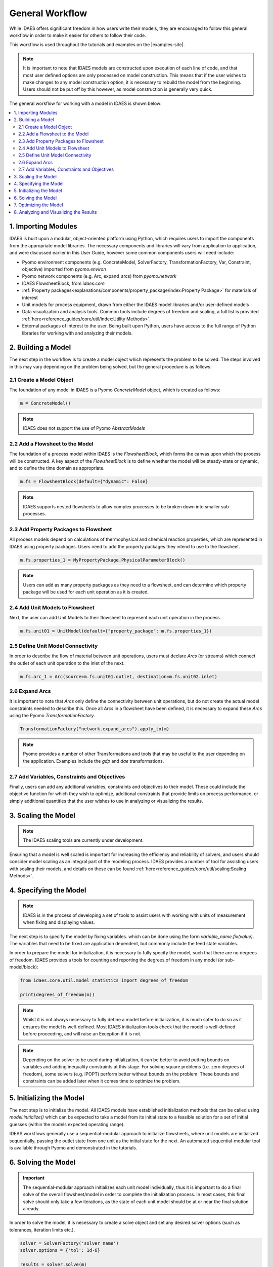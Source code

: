 General Workflow
================

While IDAES offers significant freedom in how users write their models, they
are encouraged to follow this general workflow in order to make it easier for others to follow
their code.

This workflow is used throughout the tutorials and examples on the |examples-site|.

.. note::

    It is important to note that IDAES models are constructed upon execution of each line of
    code, and that most user defined options are only processed on model construction. This
    means that if the user wishes to make changes to any model construction option, it is
    necessary to rebuild the model from the beginning. Users should not be put off by this
    however, as model construction is generally very quick.

The general workflow for working with a model in IDAES is shown below:

.. contents:: :local:

1. Importing Modules
--------------------

IDAES is built upon a modular, object-oriented platform using Python, which requires users to
import the components from the appropriate model libraries. The necessary components and
libraries will vary from application to application, and were discussed earlier in this User
Guide, however some common components users will need include:

* Pyomo environment components (e.g. ConcreteModel, SolverFactory, TransformationFactory, Var, Constraint, objective) imported from `pyomo.environ`
* Pyomo network components (e.g. Arc, expand_arcs) from `pyomo.network`
* IDAES FlowsheetBlock, from `idaes.core`
* :ref:`Property packages<explanations/components/property_package/index:Property Package>` for materials of interest
* Unit models for process equipment, drawn from either the IDAES model libraries and/or user-defined models
* Data visualization and analysis tools. Common tools include degrees of freedom and scaling, a full list is provided :ref:`here<reference_guides/core/util/index:Utility Methods>`.
* External packages of interest to the user. Being built upon Python, users have access to the full range of Python libraries for working with and analyzing their models.

2. Building a Model
-------------------

The next step in the workflow is to create a model object which represents the problem to be
solved. The steps involved in this may vary depending on the problem being solved, but the
general procedure is as follows:

2.1 Create a Model Object
^^^^^^^^^^^^^^^^^^^^^^^^^

The foundation of any model in IDAES is a Pyomo `ConcreteModel` object, which is created as
follows:

.. code-block:: python

    m = ConcreteModel()

.. note::

    IDAES does not support the use of Pyomo `AbstractModels`

2.2 Add a Flowsheet to the Model
^^^^^^^^^^^^^^^^^^^^^^^^^^^^^^^^

The foundation of a process model within IDAES is the `FlowsheetBlock`, which forms the canvas
upon which the process will be constructed. A key aspect of the `FlowsheetBlock` is to define
whether the model will be steady-state or dynamic, and to define the time domain as appropriate.

.. code-block:: python

    m.fs = FlowsheetBlock(default={"dynamic": False}

.. note::

    IDAES supports nested flowsheets to allow complex processes
    to be broken down into smaller sub-processes.

2.3 Add Property Packages to Flowsheet
^^^^^^^^^^^^^^^^^^^^^^^^^^^^^^^^^^^^^^

All process models depend on calculations of thermophysical and chemical reaction properties,
which are represented in IDAES using property packages. Users need to add the property packages
they intend to use to the flowsheet.

.. code-block:: python

    m.fs.properties_1 = MyPropertyPackage.PhysicalParameterBlock()

.. note::

    Users can add as many property packages as they need to a flowsheet, and can determine which
    property package will be used for each unit operation as it is created.

2.4 Add Unit Models to Flowsheet
^^^^^^^^^^^^^^^^^^^^^^^^^^^^^^^^

Next, the user can add Unit Models to their flowsheet to represent each unit operation in the
process.

.. code-block:: python

    m.fs.unit01 = UnitModel(default={"property_package": m.fs.properties_1})

2.5 Define Unit Model Connectivity
^^^^^^^^^^^^^^^^^^^^^^^^^^^^^^^^^^

In order to describe the flow of material between unit operations, users must declare `Arcs`
(or streams) which connect the outlet of each unit operation to the inlet of the next.

.. code-block:: python

    m.fs.arc_1 = Arc(source=m.fs.unit01.outlet, destination=m.fs.unit02.inlet)

2.6 Expand Arcs
^^^^^^^^^^^^^^^

It is important to note that `Arcs` only define the connectivity between unit operations, but
do not create the actual model constraints needed to describe this. Once all `Arcs` in a
flowsheet have been defined, it is necessary to expand these `Arcs` using the Pyomo
`TransformationFactory`.

.. code-block:: python

    TransformationFactory("network.expand_arcs").apply_to(m)

.. note::

    Pyomo provides a number of other Transformations and tools that may be useful to the user
    depending on the application. Examples include the `gdp` and `dae` transformations.

2.7 Add Variables, Constraints and Objectives
^^^^^^^^^^^^^^^^^^^^^^^^^^^^^^^^^^^^^^^^^^^^^

Finally, users can add any additional variables, constraints and objectives to their model.
These could include the objective function for which they wish to optimize, additional
constraints that provide limits on process performance, or simply additional quantities that
the user wishes to use in analyzing or visualizing the results.

3. Scaling the Model
--------------------

.. note::

    The IDAES scaling tools are currently under development.

Ensuring that a model is well scaled is important for increasing the efficiency and reliability
of solvers, and users should consider model scaling as an integral part of the modeling process.
IDAES provides a number of tool for assisting users with scaling their models, and details on
these can be found :ref:`here<reference_guides/core/util/scaling:Scaling Methods>`.

4. Specifying the Model
-----------------------

.. note::

    IDAES is in the process of developing a set of tools to assist users with working with units
    of measurement when fixing and displaying values.

The next step is to specify the model by fixing variables. which can be done using the form
`variable_name.fix(value)`. The variables that need to be fixed are application dependent,
but commonly include the feed state variables.

In order to prepare the model for initialization, it is necessary to fully specify the model,
such that there are no degrees of freedom. IDAES provides a tools for counting and reporting
the degrees of freedom in any model (or sub-model/block):

.. code-block:: python

    from idaes.core.util.model_statistics import degrees_of_freedom

    print(degrees_of_freedom(m))

.. note::

    Whilst it is not always necessary to fully define a model before initialization, it is much
    safer to do so as it ensures the model is well-defined. Most IDAES initialization tools
    check that the model is well-defined before proceeding, and will raise an Exception if it is
    not.

.. note::

    Depending on the solver to be used during initialization, it can be better to avoid putting
    bounds on variables and adding inequality constraints at this stage. For solving square
    problems (i.e. zero degrees of freedom), some solvers (e.g. IPOPT) perform better without
    bounds on the problem. These bounds and constraints can be added later when it comes time to
    optimize the problem.

5. Initializing the Model
-------------------------

The next step is to initialize the model. All IDAES models have established initialization
methods that can be called using `model.initialize()` which can be expected to take a model
from its initial state to a feasible solution for a set of initial guesses (within the models
expected operating range).

IDEAS workflows generally use a sequential-modular approach to
initialize flowsheets, where unit models are initialized sequentially, passing the outlet
state from one unit as the initial state for the next. An automated sequential-modular tool is
available through Pyomo and demonstrated in the tutorials.

6. Solving the Model
--------------------

.. important::

    The sequential-modular approach initializes each unit model individually, thus it is
    important to do a final solve of the overall flowsheet/model in order to complete the
    initialization process. In most cases, this final solve should only take a few iterations,
    as the state of each unit model should be at or near the final solution already.

In order to solve the model, it is necessary to create a solve object and set any desired solver
options (such as tolerances, iteration limits etc.).

.. code-block:: python

    solver = SolverFactory('solver_name')
    solver.options = {'tol': 1d-6}

    results = solver.solve(m)

Users should check the output from the solver to ensure a feasible solution was found using
the following:

.. code-block:: python

    print(results.solver.termination_condition)

Different problems will require different solvers, and users will need to experiment to find
those that work best for their problems. The default solver for most IDAES applications is
IPOPT, which can be downloaded using the ``idaes get-extensions`` command line.

7. Optimizing the Model
-----------------------

Once an initial solution has been found, users can proceed to solving the optimization problem
of interest. This procedure will vary by application but generally involves the following steps:

7.1) Unfix some degrees of freedom to provide the problem with decision variables, `variable_name.unfix()`.

7.2) Add bounds to variables and inequality constraints to constrain solution space, `variable_name.setlb(value)` and `var_name.setub(value)`

7.3) Call a solver and check the termination conditions, see step 6 Solving the Model.

.. note::

    Users may wish/need to use different solvers for initialization and optimization. IDAES and
    Pyomo support the use of multiple solvers as part of the same workflow for solving different
    types of problems.

8. Analyzing and Visualizing the Results
----------------------------------------

One of the benefits of the IDAES Integrated Platform is that it operates in a fully featured
programming language, which provides users a high degree of flexibility in analyzing their
models. For example, users can automate the simulation of the model across multiple objectives
or a range of parameters, store and save results from one or multiple solutions. Users also have
access to a wide range of tools for manipulating, plotting and visualizing the results.

